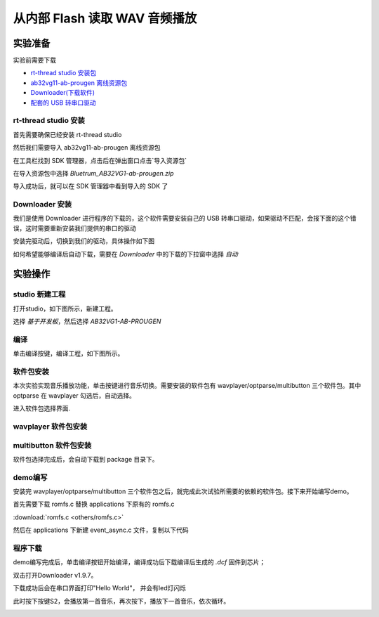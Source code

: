 ===============================
从内部 Flash 读取 WAV 音频播放
===============================

实验准备
========

实验前需要下载

+ `rt-thread studio 安装包 <https://www.rt-thread.org/page/studio.html>`_ 
+ `ab32vg11-ab-prougen 离线资源包 <https://gitee.com/bluetrum/Bluetrum_AB32VG1-ab-prougen/tags>`_ 
+ `Downloader(下载软件) <https://gitee.com/bluetrum/Downloader/blob/main/Downloader_v1.9.7.zip>`_ 
+ `配套的 USB 转串口驱动 <https://gitee.com/bluetrum/Downloader/blob/main/CP210x_Windows_Drivers.rar>`_

rt-thread studio 安装
-----------------------

首先需要确保已经安装 rt-thread studio 

然后我们需要导入 ab32vg11-ab-prougen 离线资源包

在工具栏找到 SDK 管理器，点击后在弹出窗口点击`导入资源包`

.. image:: images/import_1.png
   :align: center

在导入资源包中选择 `Bluetrum_AB32VG1-ab-prougen.zip`

.. image:: images/import_2.png
   :align: center

导入成功后，就可以在 SDK 管理器中看到导入的 SDK 了

.. image:: images/import_3.png
   :align: center

Downloader 安装
----------------

我们是使用 Downloader 进行程序的下载的，这个软件需要安装自己的 USB 转串口驱动，如果驱动不匹配，会报下面的这个错误，这时需要重新安装我们提供的串口的驱动

.. image:: images/download_0.png
   :align: center

安装完驱动后，切换到我们的驱动，具体操作如下图

.. image:: images/download_error_fix.gif
   :align: center

如何希望能够编译后自动下载，需要在 `Downloader` 中的下载的下拉窗中选择 `自动`

.. image:: images/download_1.png
   :align: center

实验操作
=========

studio 新建工程
----------------

打开studio，如下图所示，新建工程。

.. image:: images/studio_1.png
   :align: center

选择 `基于开发板`，然后选择 `AB32VG1-AB-PROUGEN`

.. image:: images/studio_2.png
   :align: center

编译
-----

单击编译按键，编译工程，如下图所示。

.. image:: images/studio_3.png
   :align: center

软件包安装
-----------

本次实验实现音乐播放功能，单击按键进行音乐切换。需要安装的软件包有 wavplayer/optparse/multibutton 三个软件包。其中 optparse 在 wavplayer 勾选后，自动选择。

进入软件包选择界面.

.. image:: images/wav_player/1.png
   :align: center

.. image:: images/wav_player/2.png
   :align: center

wavplayer 软件包安装
---------------------

.. image:: images/wav_player/3.png
   :align: center

multibutton 软件包安装
----------------------

.. image:: images/wav_player/4.png
   :align: center

软件包选择完成后，会自动下载到 package 目录下。

demo编写
---------

安装完 wavplayer/optparse/multibutton 三个软件包之后，就完成此次试验所需要的依赖的软件包。接下来开始编写demo。

首先需要下载 romfs.c 替换 applications 下原有的 romfs.c 

:download:`romfs.c <others/romfs.c>`

然后在 applications 下新建 event_async.c 文件，复制以下代码

.. code-block:: c
    :linenos:

    #include <rtthread.h> 
    #include <rtdevice.h>
    #include "board.h"
    #include <multi_button.h>
    #include "wavplayer.h"

    #define BUTTON_PIN_0 rt_pin_get("PF.0")
    #define BUTTON_PIN_1 rt_pin_get("PF.1")

    #define NUM_OF_SONGS    (2u)

    static struct button btn_0;
    static struct button btn_1;

    static uint32_t cnt_0 = 0;
    static uint32_t cnt_1 = 0;

    static char *table[2] =
    {
        "wav_1.wav",
        "wav_2.wav",
    };

    void saia_channels_set(uint8_t channels);
    void saia_volume_set(rt_uint8_t volume);
    uint8_t saia_volume_get(void);

    static uint8_t button_read_pin_0(void) 
    {
        return rt_pin_read(BUTTON_PIN_0);
    }

    static uint8_t button_read_pin_1(void) 
    {
        return rt_pin_read(BUTTON_PIN_1);
    }

    static void button_0_callback(void *btn)
    {
        uint32_t btn_event_val;

        btn_event_val = get_button_event((struct button *)btn);

        switch(btn_event_val)
        {
        case SINGLE_CLICK:
            if (cnt_0 == 1) {
                saia_volume_set(30);
            }else if (cnt_0 == 2) {
                saia_volume_set(50);
            }else {
                saia_volume_set(100);
                cnt_0 = 0;
            }
            cnt_0++;
            rt_kprintf("vol=%d\n", saia_volume_get());
            rt_kprintf("button 0 single click\n");
        break; 

        case DOUBLE_CLICK:
            if (cnt_0 == 1) {
                saia_channels_set(1);
            }else {
                saia_channels_set(2);
                cnt_0 = 0;
            }
            cnt_0++;
            rt_kprintf("button 0 double click\n");
        break; 

        case LONG_RRESS_START:
            rt_kprintf("button 0 long press start\n");
        break; 

        case LONG_PRESS_HOLD:
            rt_kprintf("button 0 long press hold\n");
        break; 
        }
    }

    static void button_1_callback(void *btn)
    {
        uint32_t btn_event_val;
        
        btn_event_val = get_button_event((struct button *)btn);
        
        switch(btn_event_val)
        {
        case SINGLE_CLICK:
            wavplayer_play(table[(cnt_1++) % NUM_OF_SONGS]);
            rt_kprintf("button 1 single click\n");
        break; 

        case DOUBLE_CLICK:
            rt_kprintf("button 1 double click\n");
        break; 

        case LONG_RRESS_START:
            rt_kprintf("button 1 long press start\n");
        break; 

        case LONG_PRESS_HOLD:
            rt_kprintf("button 1 long press hold\n");
        break; 
        }
    }

    static void btn_thread_entry(void* p)
    {
        while(1)
        {
            /* 5ms */
            rt_thread_delay(RT_TICK_PER_SECOND/200);
            button_ticks(); 
        }
    }

    static int multi_button_test(void)
    {
        rt_thread_t thread = RT_NULL;

        /* Create background ticks thread */
        thread = rt_thread_create("btn", btn_thread_entry, RT_NULL, 1024, 10, 10);
        if(thread == RT_NULL)
        {
            return RT_ERROR; 
        }
        rt_thread_startup(thread);

        /* low level drive */
        rt_pin_mode  (BUTTON_PIN_0, PIN_MODE_INPUT_PULLUP); 
        button_init  (&btn_0, button_read_pin_0, PIN_LOW);
        button_attach(&btn_0, SINGLE_CLICK,     button_0_callback);
        button_attach(&btn_0, DOUBLE_CLICK,     button_0_callback);
        button_attach(&btn_0, LONG_RRESS_START, button_0_callback);
        button_attach(&btn_0, LONG_PRESS_HOLD,  button_0_callback);
        button_start (&btn_0);

        rt_pin_mode  (BUTTON_PIN_1, PIN_MODE_INPUT_PULLUP); 
        button_init  (&btn_1, button_read_pin_1, PIN_LOW);
        button_attach(&btn_1, SINGLE_CLICK,     button_1_callback);
        button_attach(&btn_1, DOUBLE_CLICK,     button_1_callback);
        button_attach(&btn_1, LONG_RRESS_START, button_1_callback);
        button_attach(&btn_1, LONG_PRESS_HOLD,  button_1_callback);
        button_start (&btn_1);

        return RT_EOK; 
    }
    INIT_APP_EXPORT(multi_button_test); 

程序下载
---------

demo编写完成后，单击编译按钮开始编译，编译成功后下载编译后生成的 `.dcf` 固件到芯片；

双击打开Downloader v1.9.7。

.. image:: images/wav_player/5.png
   :align: center

下载成功后会在串口界面打印"Hello World"， 并会有led灯闪烁

.. image:: images/wav_player/6.png
   :align: center

此时按下按键S2，会播放第一首音乐，再次按下，播放下一首音乐，依次循环。

.. image:: images/wav_player/7.png
   :align: center

